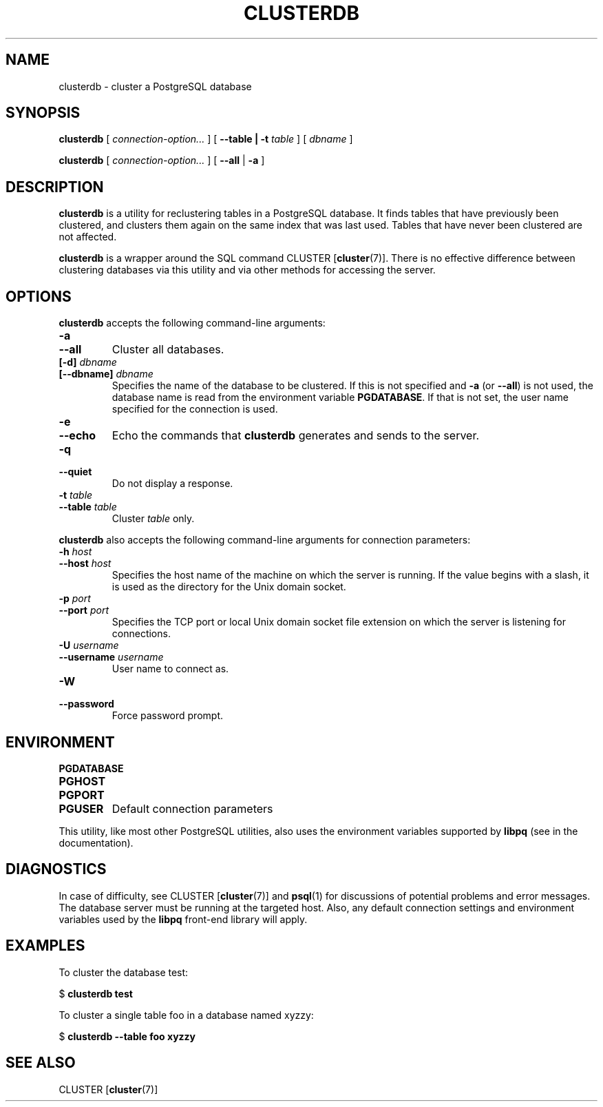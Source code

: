 .\\" auto-generated by docbook2man-spec $Revision: 1.1.1.1 $
.TH "CLUSTERDB" "1" "2010-12-13" "Application" "PostgreSQL Client Applications"
.SH NAME
clusterdb \- cluster a PostgreSQL database

.SH SYNOPSIS
.sp
\fBclusterdb\fR [ \fB\fIconnection-option\fB\fR\fI...\fR ]  [ \fB--table | -t \fItable\fB \fR ]  [ \fB\fIdbname\fB\fR ] 

\fBclusterdb\fR [ \fB\fIconnection-option\fB\fR\fI...\fR ]  [ \fB--all\fR | \fB-a\fR ] 
.SH "DESCRIPTION"
.PP
\fBclusterdb\fR is a utility for reclustering tables
in a PostgreSQL database. It finds tables
that have previously been clustered, and clusters them again on the same
index that was last used. Tables that have never been clustered are not
affected.
.PP
\fBclusterdb\fR is a wrapper around the SQL
command CLUSTER [\fBcluster\fR(7)].
There is no effective difference between clustering databases via
this utility and via other methods for accessing the server.
.SH "OPTIONS"
.PP
\fBclusterdb\fR accepts the following command-line arguments:
.TP
\fB-a\fR
.TP
\fB--all\fR
Cluster all databases.
.TP
\fB[-d] \fIdbname\fB\fR
.TP
\fB[--dbname] \fIdbname\fB\fR
Specifies the name of the database to be clustered.
If this is not specified and \fB-a\fR (or
\fB--all\fR) is not used, the database name is read
from the environment variable \fBPGDATABASE\fR. If
that is not set, the user name specified for the connection is
used.
.TP
\fB-e\fR
.TP
\fB--echo\fR
Echo the commands that \fBclusterdb\fR generates
and sends to the server.
.TP
\fB-q\fR
.TP
\fB--quiet\fR
Do not display a response.
.TP
\fB-t \fItable\fB\fR
.TP
\fB--table \fItable\fB\fR
Cluster \fItable\fR only.
.PP
.PP
\fBclusterdb\fR also accepts 
the following command-line arguments for connection parameters:
.TP
\fB-h \fIhost\fB\fR
.TP
\fB--host \fIhost\fB\fR
Specifies the host name of the machine on which the server is
running. If the value begins with a slash, it is used as the
directory for the Unix domain socket.
.TP
\fB-p \fIport\fB\fR
.TP
\fB--port \fIport\fB\fR
Specifies the TCP port or local Unix domain socket file 
extension on which the server
is listening for connections.
.TP
\fB-U \fIusername\fB\fR
.TP
\fB--username \fIusername\fB\fR
User name to connect as.
.TP
\fB-W\fR
.TP
\fB--password\fR
Force password prompt.
.PP
.SH "ENVIRONMENT"
.TP
\fBPGDATABASE\fR
.TP
\fBPGHOST\fR
.TP
\fBPGPORT\fR
.TP
\fBPGUSER\fR
Default connection parameters
.PP
This utility, like most other PostgreSQL utilities,
also uses the environment variables supported by \fBlibpq\fR
(see in the documentation).
.PP
.SH "DIAGNOSTICS"
.PP
In case of difficulty, see CLUSTER [\fBcluster\fR(7)] and \fBpsql\fR(1) for
discussions of potential problems and error messages.
The database server must be running at the
targeted host. Also, any default connection settings and environment
variables used by the \fBlibpq\fR front-end
library will apply.
.SH "EXAMPLES"
.PP
To cluster the database test:
.sp
.nf
$ \fBclusterdb test\fR
.sp
.fi
.PP
To cluster a single table
foo in a database named
xyzzy:
.sp
.nf
$ \fBclusterdb --table foo xyzzy\fR
.sp
.fi
.SH "SEE ALSO"
CLUSTER [\fBcluster\fR(7)]
